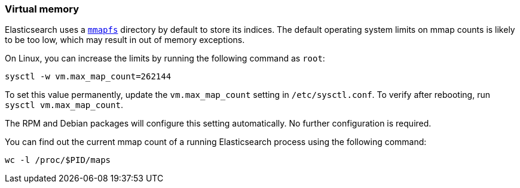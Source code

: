 [[vm-max-map-count]]
=== Virtual memory

Elasticsearch uses a <<mmapfs,`mmapfs`>> directory by
default to store its indices. The default operating system limits on mmap
counts is likely to be too low, which may result in out of memory exceptions.

On Linux, you can increase the limits by running the following command as
`root`:

[source,sh]
-------------------------------------
sysctl -w vm.max_map_count=262144
-------------------------------------

To set this value permanently, update the `vm.max_map_count` setting in
`/etc/sysctl.conf`. To verify after rebooting, run `sysctl vm.max_map_count`.

The RPM and Debian packages will configure this setting automatically. No
further configuration is required.

You can find out the current mmap count of a running Elasticsearch process using the following command:
[source,sh]
----------------------------
wc -l /proc/$PID/maps
----------------------------
